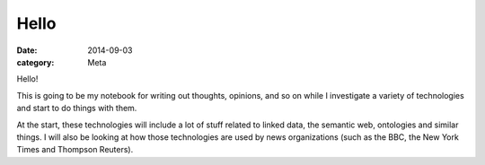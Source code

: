 *****
Hello
*****

:date: 2014-09-03
:category: Meta

Hello!

This is going to be my notebook for writing out thoughts, opinions, and so
on while I investigate a variety of technologies and start to do things with
them.

At the start, these technologies will include a lot of stuff related to
linked data, the semantic web, ontologies and similar things. I will also be
looking at how those technologies are used by news organizations (such as the
BBC, the New York Times and Thompson Reuters).
